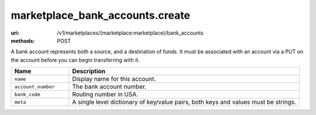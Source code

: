 ================================
marketplace_bank_accounts.create
================================

:uri: /v1/marketplaces/(marketplace:marketplace)/bank_accounts
:methods: POST


A bank account represents both a source, and a destination of funds. It
must be associated with an account via a PUT on the account before you
can begin transferring with it.

.. autocodecollection:: bank_accounts-create
                        _code/api/bank_accounts/create-request.*



.. list-table::
   :widths: 20 80
   :header-rows: 1

   * - Name
     - Description
   * - ``name``
     - Display name for this account.
   * - ``account_number``
     - The bank account number.
   * - ``bank_code``
     - Routing number in USA.
   * - ``meta``
     - A single level dictionary of key/value pairs, both keys and values must
       be strings.
        

